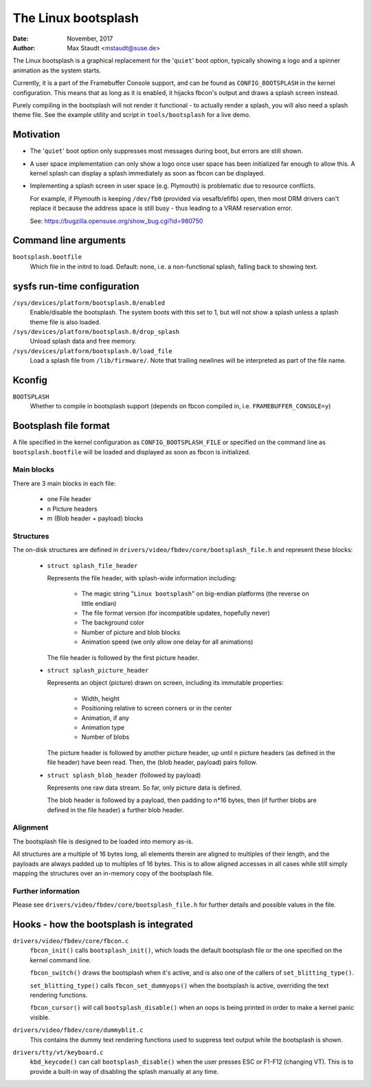 ====================
The Linux bootsplash
====================

:Date: November, 2017
:Author: Max Staudt <mstaudt@suse.de>


The Linux bootsplash is a graphical replacement for the '``quiet``' boot
option, typically showing a logo and a spinner animation as the system starts.

Currently, it is a part of the Framebuffer Console support, and can be found
as ``CONFIG_BOOTSPLASH`` in the kernel configuration. This means that as long
as it is enabled, it hijacks fbcon's output and draws a splash screen instead.

Purely compiling in the bootsplash will not render it functional - to actually
render a splash, you will also need a splash theme file. See the example
utility and script in ``tools/bootsplash`` for a live demo.



Motivation
==========

- The '``quiet``' boot option only suppresses most messages during boot, but
  errors are still shown.

- A user space implementation can only show a logo once user space has been
  initialized far enough to allow this. A kernel splash can display a splash
  immediately as soon as fbcon can be displayed.

- Implementing a splash screen in user space (e.g. Plymouth) is problematic
  due to resource conflicts.

  For example, if Plymouth is keeping ``/dev/fb0`` (provided via vesafb/efifb)
  open, then most DRM drivers can't replace it because the address space is
  still busy - thus leading to a VRAM reservation error.

  See: https://bugzilla.opensuse.org/show_bug.cgi?id=980750



Command line arguments
======================

``bootsplash.bootfile``
  Which file in the initrd to load.
  Default: none, i.e. a non-functional splash, falling back to showing text.



sysfs run-time configuration
============================

``/sys/devices/platform/bootsplash.0/enabled``
  Enable/disable the bootsplash.
  The system boots with this set to 1, but will not show a splash unless
  a splash theme file is also loaded.


``/sys/devices/platform/bootsplash.0/drop_splash``
  Unload splash data and free memory.

``/sys/devices/platform/bootsplash.0/load_file``
  Load a splash file from ``/lib/firmware/``.
  Note that trailing newlines will be interpreted as part of the file name.



Kconfig
=======

``BOOTSPLASH``
  Whether to compile in bootsplash support
  (depends on fbcon compiled in, i.e. ``FRAMEBUFFER_CONSOLE=y``)



Bootsplash file format
======================

A file specified in the kernel configuration as ``CONFIG_BOOTSPLASH_FILE``
or specified on the command line as ``bootsplash.bootfile`` will be loaded
and displayed as soon as fbcon is initialized.


Main blocks
-----------

There are 3 main blocks in each file:

  - one File header
  -   n Picture headers
  -   m (Blob header + payload) blocks


Structures
----------

The on-disk structures are defined in
``drivers/video/fbdev/core/bootsplash_file.h`` and represent these blocks:

  - ``struct splash_file_header``

    Represents the file header, with splash-wide information including:

      - The magic string "``Linux bootsplash``" on big-endian platforms
        (the reverse on little endian)
      - The file format version (for incompatible updates, hopefully never)
      - The background color
      - Number of picture and blob blocks
      - Animation speed (we only allow one delay for all animations)

    The file header is followed by the first picture header.


  - ``struct splash_picture_header``

    Represents an object (picture) drawn on screen, including its immutable
    properties:
      - Width, height
      - Positioning relative to screen corners or in the center
      - Animation, if any
      - Animation type
      - Number of blobs

    The picture header is followed by another picture header, up until n
    picture headers (as defined in the file header) have been read. Then,
    the (blob header, payload) pairs follow.


  - ``struct splash_blob_header``
    (followed by payload)

    Represents one raw data stream. So far, only picture data is defined.

    The blob header is followed by a payload, then padding to n*16 bytes,
    then (if further blobs are defined in the file header) a further blob
    header.


Alignment
---------

The bootsplash file is designed to be loaded into memory as-is.

All structures are a multiple of 16 bytes long, all elements therein are
aligned to multiples of their length, and the payloads are always padded
up to multiples of 16 bytes. This is to allow aligned accesses in all
cases while still simply mapping the structures over an in-memory copy of
the bootsplash file.


Further information
-------------------

Please see ``drivers/video/fbdev/core/bootsplash_file.h`` for further
details and possible values in the file.



Hooks - how the bootsplash is integrated
========================================

``drivers/video/fbdev/core/fbcon.c``
  ``fbcon_init()`` calls ``bootsplash_init()``, which loads the default
  bootsplash file or the one specified on the kernel command line.

  ``fbcon_switch()`` draws the bootsplash when it's active, and is also
  one of the callers of ``set_blitting_type()``.

  ``set_blitting_type()`` calls ``fbcon_set_dummyops()`` when the
  bootsplash is active, overriding the text rendering functions.

  ``fbcon_cursor()`` will call ``bootsplash_disable()`` when an oops is
  being printed in order to make a kernel panic visible.

``drivers/video/fbdev/core/dummyblit.c``
  This contains the dummy text rendering functions used to suppress text
  output while the bootsplash is shown.

``drivers/tty/vt/keyboard.c``
  ``kbd_keycode()`` can call ``bootsplash_disable()`` when the user
  presses ESC or F1-F12 (changing VT). This is to provide a built-in way
  of disabling the splash manually at any time.
